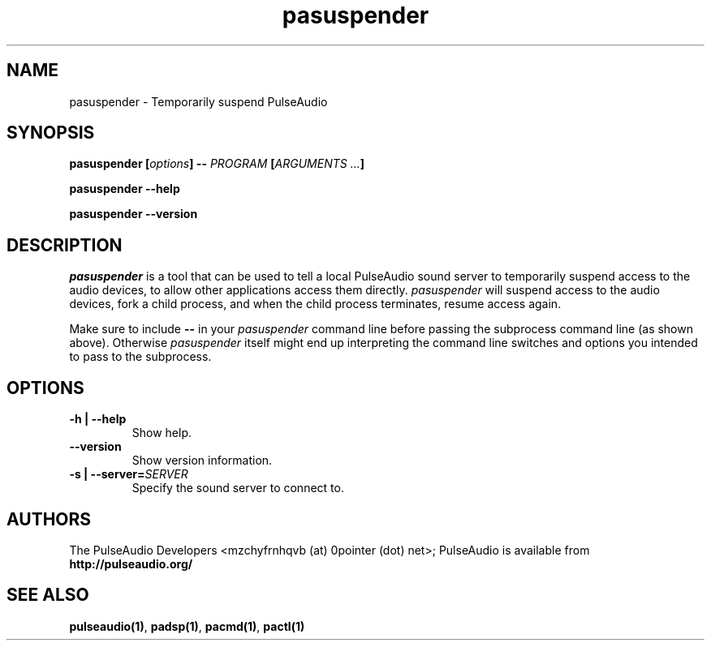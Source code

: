 .TH pasuspender 1 User Manuals
.SH NAME
pasuspender \- Temporarily suspend PulseAudio
.SH SYNOPSIS
\fBpasuspender [\fIoptions\fB] -- \fIPROGRAM\fB [\fIARGUMENTS ...\fB]

pasuspender --help\fB

pasuspender --version\fB
\f1
.SH DESCRIPTION
\fIpasuspender\f1 is a tool that can be used to tell a local PulseAudio sound server to temporarily suspend access to the audio devices, to allow other applications access them directly. \fIpasuspender\f1 will suspend access to the audio devices, fork a child process, and when the child process terminates, resume access again.

Make sure to include \fB--\f1 in your \fIpasuspender\f1 command line before passing the subprocess command line (as shown above). Otherwise \fIpasuspender\f1 itself might end up interpreting the command line switches and options you intended to pass to the subprocess.
.SH OPTIONS
.TP
\fB-h | --help\f1
Show help.
.TP
\fB--version\f1
Show version information.
.TP
\fB-s | --server=\f1\fISERVER\f1
Specify the sound server to connect to.
.SH AUTHORS
The PulseAudio Developers <mzchyfrnhqvb (at) 0pointer (dot) net>; PulseAudio is available from \fBhttp://pulseaudio.org/\f1
.SH SEE ALSO
\fBpulseaudio(1)\f1, \fBpadsp(1)\f1, \fBpacmd(1)\f1, \fBpactl(1)\f1
